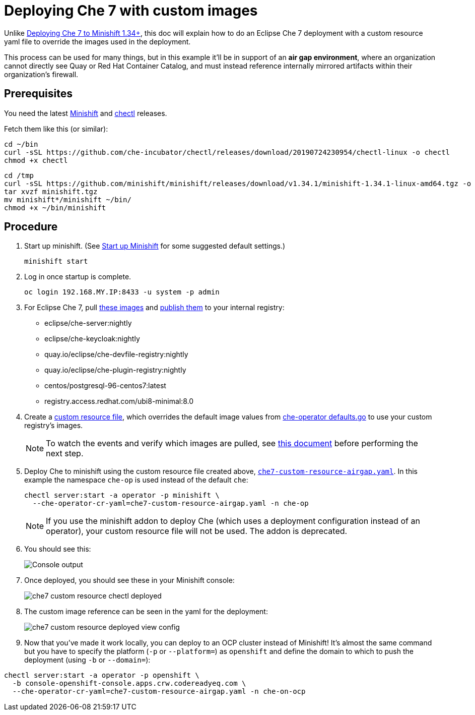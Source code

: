 = Deploying Che 7 with custom images

Unlike link:che7-minishift-deployment.adoc[Deploying Che 7 to Minishift 1.34+], this doc will explain how to do an Eclipse Che 7 deployment with a custom resource yaml file to override the images used in the deployment. 

This process can be used for many things, but in this example it'll be in support of an *air gap environment*, where an organization cannot directly see Quay or Red Hat Container Catalog, and must instead reference internally mirrored artifacts within their organization's firewall.

== Prerequisites

You need the latest link:https://github.com/minishift/minishift/releases[Minishift] and link:https://github.com/che-incubator/chectl/releases[chectl] releases.

Fetch them like this (or similar):

```
cd ~/bin
curl -sSL https://github.com/che-incubator/chectl/releases/download/20190724230954/chectl-linux -o chectl
chmod +x chectl
```

```
cd /tmp
curl -sSL https://github.com/minishift/minishift/releases/download/v1.34.1/minishift-1.34.1-linux-amd64.tgz -o minishift.tgz
tar xvzf minishift.tgz
mv minishift*/minishift ~/bin/
chmod +x ~/bin/minishift
```

== Procedure

. Start up minishift. (See link:building-crw.adoc#start-up-minishift[Start up Minishift] for some suggested default settings.) 
+
```
minishift start
```

. Log in once startup is complete.
+
```
oc login 192.168.MY.IP:8433 -u system -p admin
```

. For Eclipse Che 7, pull link:https://github.com/eclipse/che-operator/blob/master/pkg/deploy/defaults.go[these images] and link:che7-custom-resource-airgap-pull-rename-push.sh[publish them] to your internal registry:

* eclipse/che-server:nightly
* eclipse/che-keycloak:nightly
* quay.io/eclipse/che-devfile-registry:nightly
* quay.io/eclipse/che-plugin-registry:nightly
* centos/postgresql-96-centos7:latest
* registry.access.redhat.com/ubi8-minimal:8.0

. Create a link:che7-custom-resource-airgap.yaml[custom resource file], which overrides the default image values from link:https://github.com/eclipse/che-operator/blob/master/pkg/deploy/defaults.go[che-operator defaults.go] to use your custom registry's images.
+
[NOTE]
====
To watch the events and verify which images are pulled, see link:che7-minishift-images.adoc[this document] before performing the next step.
====

. Deploy Che to minishift using the custom resource file created above, link:che7-custom-resource-airgap.yaml[`che7-custom-resource-airgap.yaml`]. In this example the namespace `che-op` is used instead of the default `che`:
+
```
chectl server:start -a operator -p minishift \
  --che-operator-cr-yaml=che7-custom-resource-airgap.yaml -n che-op
```
+
[NOTE]
====
If you use the minishift addon to deploy Che (which uses a deployment configuration instead of an operator), your custom resource file will not be used. The addon is deprecated.
====

. You should see this:
+
image:../images/che7-custom-resource-chectl.png[Console output]

. Once deployed, you should see these in your Minishift console:
+
image:../images/che7-custom-resource-chectl-deployed.png[]

. The custom image reference can be seen in the yaml for the deployment:
+ 
image:../images/che7-custom-resource-deployed-view-config.png[]

. Now that you've made it work locally, you can deploy to an OCP cluster instead of Minishift! It's almost the same command but you have to specify the platform (`-p` or `--platform=`) as `openshift` and define the domain to which to push the deployment (using `-b` or `--domain=`):

```
chectl server:start -a operator -p openshift \
  -b console-openshift-console.apps.crw.codereadyeq.com \
  --che-operator-cr-yaml=che7-custom-resource-airgap.yaml -n che-on-ocp
```